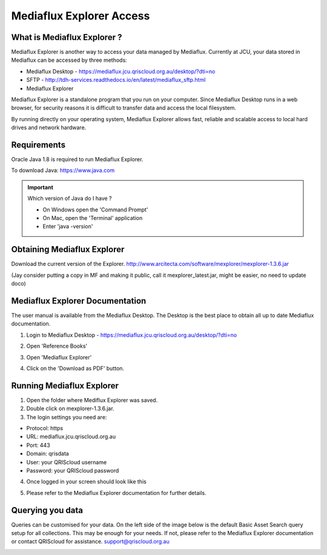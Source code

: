 Mediaflux Explorer Access
=========================

.. raw:: html

    <style>.document img { box-shadow: 0 0.5em 1em #999, 0 0.5em 2em #999; } </style>

What is Mediaflux Explorer ?
----------------------------

Mediaflux Explorer is another way to access your data managed by Mediaflux. Currently at JCU,
your data stored in Mediaflux can be accessed by three methods:

- Mediaflux Desktop - https://mediaflux.jcu.qriscloud.org.au/desktop/?dti=no
- SFTP - http://tdh-services.readthedocs.io/en/latest/mediaflux_sftp.html
- Mediaflux Explorer

Mediaflux Explorer is a standalone program that you run on your computer. Since Mediaflux
Desktop runs in a  web browser, for security reasons it is difficult to transfer data and
access the local filesystem.

By running directly on your operating system, Mediaflux Explorer allows fast, reliable
and scalable access to local hard drives and network hardware.

Requirements
------------

Oracle Java 1.8 is required to run Mediaflux Explorer.

To download Java: https://www.java.com

.. important::
   Which version of Java do I have ?

   * On Windows open the 'Command Prompt'
   * On Mac, open the 'Terminal' application
   * Enter 'java -version'

Obtaining Mediaflux Explorer
----------------------------

Download the current version of the Explorer.
http://www.arcitecta.com/software/mexplorer/mexplorer-1.3.6.jar

(Jay consider putting a copy in MF and making it public, call it mexplorer_latest.jar,
might be easier, no need to update doco)

Mediaflux Explorer Documentation
--------------------------------

The user manual is available from the Mediaflux Desktop. The Desktop is the best
place to obtain all up to date Mediaflux documentation.

1. Login to Mediaflux Desktop - https://mediaflux.jcu.qriscloud.org.au/desktop/?dti=no

.. image:: _static/Mediaflux_login.png
   :alt: Mediaflux login page.

2. Open 'Reference Books'

.. image:: _static/Mediaflux_reference_books.png
   :alt: FileZilla new site creation.

3. Open 'Mediaflux Explorer'

.. image:: _static/Mediaflux_reference_mex.png
   :alt: FileZilla new site creation.

4. Click on the 'Download as PDF' button.

.. image:: _static/Mediaflux_book_download.png
   :alt: FileZilla new site creation.

Running Mediaflux Explorer
--------------------------

1. Open the folder where Mediflux Explorer was saved.

2. Double click on mexplorer-1.3.6.jar.

3. The login settings you need are:

- Protocol: https
- URL: mediaflux.jcu.qriscloud.org.au
- Port: 443
- Domain: qrisdata
- User: your QRIScloud username
- Password: your QRIScloud password

.. image:: _static/MEX_login.png
   :alt: Mediaflux Explorer Login.

4. Once logged in your screen should look like this

.. image:: _static/Mediaflux_Explorer.png
   :alt: Mediaflux Explorer.

5. Please refer to the Mediaflux Explorer documentation for further details.

Querying you data
-----------------

Queries can be customised for your data. On the left side of the image below is the default Basic Asset Search query setup for all collections.
This may be enough for your needs. If not, please refer to the Mediaflux Explorer documentation or contact QRIScloud for assistance. support@qriscloud.org.au

.. image:: _static/Mediaflux_Explorer_queries.png
   :alt: Mediaflux Explorer queries.

